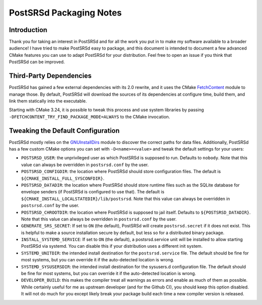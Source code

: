 ..
    PostSRSd - Sender Rewriting Scheme daemon for Postfix
    Copyright 2012-2022 Timo Röhling <timo@gaussglocke.de>
    SPDX-License-Identifier: GPL-3.0-only

========================
PostSRSd Packaging Notes
========================

Introduction
------------

Thank you for taking an interest in PostSRSd and for all the work you put in to
make my software available to a broader audience! I have tried to make PostSRSd
easy to package, and this document is intended to document a few advanced CMake
features you can use to adapt PostSRSd for your distribution. Feel free to open
an issue if you think that PostSRSd can be improved.


Third-Party Dependencies
------------------------

PostSRSd has gained a few external dependencies with its 2.0 rewrite, and it
uses the CMake FetchContent_ module to manage those. By default, PostSRSd will
download the sources of its dependencies at configure time, build them, and
link them statically into the executable.

Starting with CMake 3.24, it is possible to tweak this process and use system
libraries by passing ``-DFETCHCONTENT_TRY_FIND_PACKAGE_MODE=ALWAYS`` to the
CMake invocation.


.. _FetchContent: https://cmake.org/cmake/help/latest/module/FetchContent.html


Tweaking the Default Configuration
----------------------------------

PostSRSd mostly relies on the GNUInstallDirs_ module to discover the correct
paths for data files. Additionally, PostSRSd has a few custom CMake options you
can set with ``-D<name>=<value>`` and tweak the default settings for your
users:

- ``POSTSRSD_USER``: the unprivileged user as which PostSRSd is supposed to
  run. Defaults to ``nobody``. Note that this value can always be overridden in
  ``postsrsd.conf`` by the user.

- ``POSTSRSD_CONFIGDIR``: the location where PostSRSd should store configuration
  files. The default is ``${CMAKE_INSTALL_FULL_SYSCONFDIR}``.

- ``POSTSRSD_DATADIR``: the location where PostSRSd should store runtime files
  such as the SQLite database for envelope senders (if PostSRSd is configured
  to use that). The default is ``${CMAKE_INSTALL_LOCALSTATEDIR}/lib/postsrsd``.
  Note that this value can always be overridden in ``postsrsd.conf`` by the
  user.

- ``POSTSRSD_CHROOTDIR``: the location where PostSRSd is supposed to jail
  itself. Defaults to ``${POSTSRSD_DATADIR}``. Note that this value can always
  be overridden in ``postsrsd.conf`` by the user.

- ``GENERATE_SRS_SECRET``: If set to ``ON`` (the default), PostSRSd will create
  ``postsrsd.secret`` if it does not exist. This is helpful to make a source
  installation secure by default, but less so for a distributed binary package.

- ``INSTALL_SYSTEMD_SERVICE``: If set to ``ON`` (the default), a postsrsd.service
  unit will be installed to allow starting PostSRSd via systemd. You can disable
  this if your distribution uses a different init system.

- ``SYSTEMD_UNITDIR``: the intended install destination for the
  ``postsrsd.service`` file. The default should be fine for most systems, but
  you can override it if the auto-detected location is wrong.

- ``SYSTEMD_SYSUSERSDIR``: the intended install destination for the
  sysusers.d configuration file. The default should be fine for most systems, but
  you can override it if the auto-detected location is wrong.

- ``DEVELOPER_BUILD``: this makes the compiler treat all warnings as errors and
  enable as much of them as possible. While certainly useful for me as upstream
  developer (and for the Github CI), you should keep this option disabled. It
  will not do much for you except likely break your package build each time a
  new compiler version is released.


.. _GNUInstallDirs: https://cmake.org/cmake/help/latest/module/GNUInstallDirs.html
